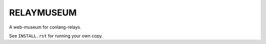 ===========
RELAYMUSEUM
===========

A web-museum for conlang-relays.

See ``INSTALL.rst`` for running your own copy.
